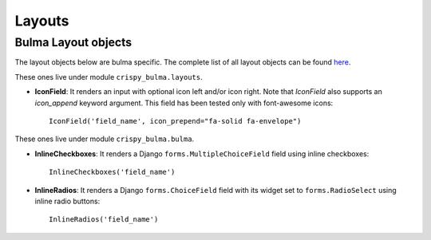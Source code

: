 .. `layouts`:

=======
Layouts
=======

Bulma Layout objects
~~~~~~~~~~~~~~~~~~~~

The layout objects below are bulma specific. The complete list of all layout objects can be found `here`_.

.. _here: https://django-crispy-forms.readthedocs.io/en/latest/layouts.html#universal-layout-objects


These ones live under module ``crispy_bulma.layouts``.


- **IconField**: It renders an input with optional icon left and/or icon right. Note that `IconField`
  also supports an `icon_append` keyword argument. This field has been tested only with font-awesome icons::

    IconField('field_name', icon_prepend="fa-solid fa-envelope")

.. image:: images/icon_field.png
   :align: center


These ones live under module ``crispy_bulma.bulma``.


- **InlineCheckboxes**: It renders a Django ``forms.MultipleChoiceField`` field using inline checkboxes::

    InlineCheckboxes('field_name')

.. image:: images/inline_checkboxes.png
   :align: center

- **InlineRadios**: It renders a Django ``forms.ChoiceField`` field with its widget set to ``forms.RadioSelect`` using inline radio buttons::

    InlineRadios('field_name')

.. image:: images/inline_radios.jpg
   :align: center
